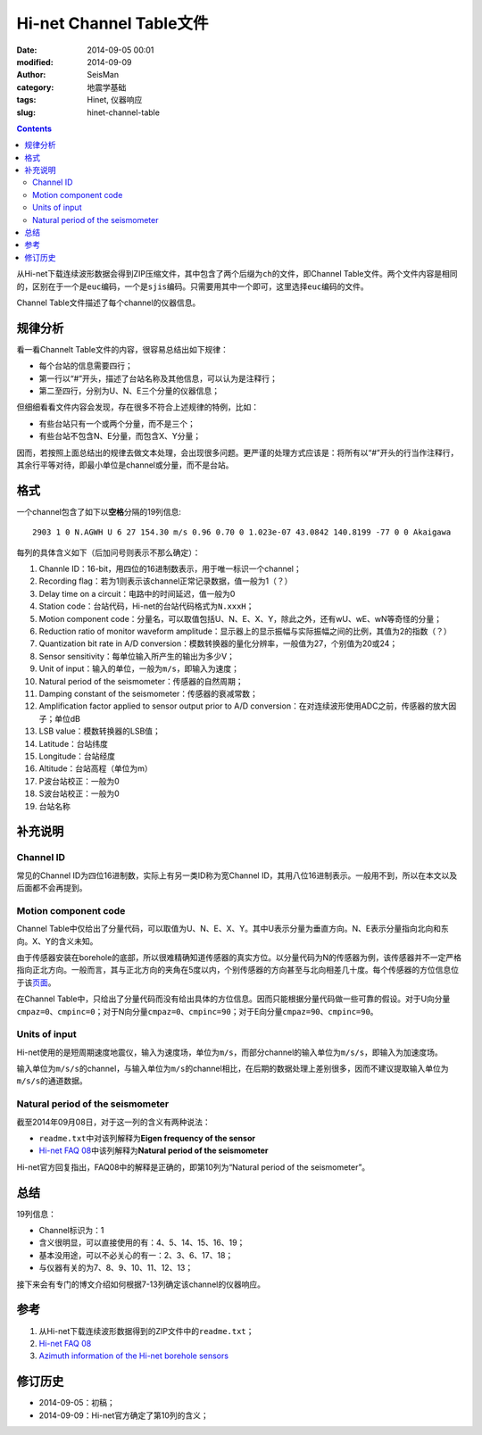 Hi-net Channel Table文件
########################

:date: 2014-09-05 00:01
:modified: 2014-09-09
:author: SeisMan
:category: 地震学基础
:tags: Hinet, 仪器响应
:slug: hinet-channel-table

.. contents::

从Hi-net下载连续波形数据会得到ZIP压缩文件，其中包含了两个后缀为\ ``ch``\ 的文件，即Channel Table文件。两个文件内容是相同的，区别在于一个是\ ``euc``\ 编码，一个是\ ``sjis``\ 编码。只需要用其中一个即可，这里选择\ ``euc``\ 编码的文件。

Channel Table文件描述了每个channel的仪器信息。

规律分析
========

看一看Channelt Table文件的内容，很容易总结出如下规律：

- 每个台站的信息需要四行；
- 第一行以“#”开头，描述了台站名称及其他信息，可以认为是注释行；
- 第二至四行，分别为U、N、E三个分量的仪器信息；

但细细看看文件内容会发现，存在很多不符合上述规律的特例，比如：

- 有些台站只有一个或两个分量，而不是三个；
- 有些台站不包含N、E分量，而包含X、Y分量；

因而，若按照上面总结出的规律去做文本处理，会出现很多问题。更严谨的处理方式应该是：将所有以“#”开头的行当作注释行，其余行平等对待，即最小单位是channel或分量，而不是台站。

格式
====

一个channel包含了如下以\ **空格**\ 分隔的19列信息::

    2903 1 0 N.AGWH U 6 27 154.30 m/s 0.96 0.70 0 1.023e-07 43.0842 140.8199 -77 0 0 Akaigawa

每列的具体含义如下（后加问号则表示不那么确定）：

#. Channle ID：16-bit，用四位的16进制数表示，用于唯一标识一个channel；
#. Recording flag：若为1则表示该channel正常记录数据，值一般为1（？）
#. Delay time on a circuit：电路中的时间延迟，值一般为0
#. Station code：台站代码，Hi-net的台站代码格式为\ ``N.xxxH``\ ；
#. Motion component code：分量名，可以取值包括U、N、E、X、Y，除此之外，还有wU、wE、wN等奇怪的分量；
#. Reduction ratio of monitor waveform amplitude：显示器上的显示振幅与实际振幅之间的比例，其值为2的指数（？）
#. Quantization bit rate in A/D conversion：模数转换器的量化分辨率，一般值为27，个别值为20或24；
#. Sensor sensitivity：每单位输入所产生的输出为多少V；
#. Unit of input：输入的单位，一般为\ ``m/s``\ ，即输入为速度；
#. Natural period of the seismometer：传感器的自然周期；
#. Damping constant of the seismometer：传感器的衰减常数；
#. Amplification factor applied to sensor output prior to A/D conversion：在对连续波形使用ADC之前，传感器的放大因子；单位dB
#. LSB value：模数转换器的LSB值；
#. Latitude：台站纬度
#. Longitude：台站经度
#. Altitude：台站高程（单位为m）
#. P波台站校正：一般为0
#. S波台站校正：一般为0
#. 台站名称

补充说明
========

Channel ID
----------

常见的Channel ID为四位16进制数，实际上有另一类ID称为宽Channel ID，其用八位16进制表示。一般用不到，所以在本文以及后面都不会再提到。

Motion component code
---------------------

Channel Table中仅给出了分量代码，可以取值为U、N、E、X、Y。其中U表示分量为垂直方向。N、E表示分量指向北向和东向。X、Y的含义未知。

由于传感器安装在borehole的底部，所以很难精确知道传感器的真实方位。以分量代码为N的传感器为例，该传感器并不一定严格指向正北方向。一般而言，其与正北方向的夹角在5度以内，个别传感器的方向甚至与北向相差几十度。每个传感器的方位信息位于该\ `页面 <http://www.hinet.bosai.go.jp/REGS/direc/?subject=kekka>`_\ 。

在Channel Table中，只给出了分量代码而没有给出具体的方位信息。因而只能根据分量代码做一些可靠的假设。对于U向分量\ ``cmpaz=0``\ 、\ ``cmpinc=0``\ ；对于N向分量\ ``cmpaz=0``\ 、\ ``cmpinc=90``\ ；对于E向分量\ ``cmpaz=90``\ 、\ ``cmpinc=90``\ 。

Units of input
--------------

Hi-net使用的是短周期速度地震仪，输入为速度场，单位为\ ``m/s``\ ，而部分channel的输入单位为\ ``m/s/s``\ ，即输入为加速度场。

输入单位为\ ``m/s/s``\ 的channel，与输入单位为\ ``m/s``\ 的channel相比，在后期的数据处理上差别很多，因而不建议提取输入单位为\ ``m/s/s``\ 的通道数据。

Natural period of the seismometer
---------------------------------

截至2014年09月08日，对于这一列的含义有两种说法：

- ``readme.txt``\ 中对该列解释为\ **Eigen frequency of the sensor**
- `Hi-net FAQ 08 <http://www.hinet.bosai.go.jp/faq/?LANG=en#Q08>`_\ 中该列解释为\ **Natural period of the seismometer**

Hi-net官方回复指出，FAQ08中的解释是正确的，即第10列为“Natural period of the seismometer”。

总结
====

19列信息：

- Channel标识为：1
- 含义很明显，可以直接使用的有：4、5、14、15、16、19；
- 基本没用途，可以不必关心的有一：2、3、6、17、18；
- 与仪器有关的为7、8、9、10、11、12、13；

接下来会有专门的博文介绍如何根据7-13列确定该channel的仪器响应。

参考
====

#. 从Hi-net下载连续波形数据得到的ZIP文件中的\ ``readme.txt``\ ；
#. \ `Hi-net FAQ 08 <http://www.hinet.bosai.go.jp/faq/?LANG=en#Q08>`_\
#. \ `Azimuth information of the Hi-net borehole sensors <http://www.hinet.bosai.go.jp/REGS/direc/?LANG=en>`_\

修订历史
========

- 2014-09-05：初稿；
- 2014-09-09：Hi-net官方确定了第10列的含义；
